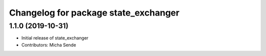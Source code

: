^^^^^^^^^^^^^^^^^^^^^^^^^^^^^^^^^^^^^
Changelog for package state_exchanger
^^^^^^^^^^^^^^^^^^^^^^^^^^^^^^^^^^^^^

1.1.0 (2019-10-31)
------------------
* Initial release of state_exchanger
* Contributors: Micha Sende
